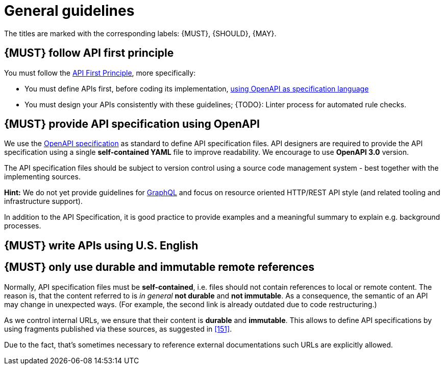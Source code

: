 [[general-guidelines]]
= General guidelines

The titles are marked with the corresponding labels: {MUST},
{SHOULD}, {MAY}.

[#100]
== {MUST} follow API first principle

You must follow the <<api-first, API First Principle>>, more specifically:

* You must define APIs first, before coding its implementation, <<101, using OpenAPI as specification language>>
* You must design your APIs consistently with these guidelines;
{TODO}: Linter process for automated rule checks.

[#101]
== {MUST} provide API specification using OpenAPI

We use the http://swagger.io/specification/[OpenAPI specification] as standard to define API specification files.
API designers are required to provide the API specification using a single *self-contained YAML* file to improve readability.
We encourage to use *OpenAPI 3.0* version.

The API specification files should be subject to version control using a source code management system - best together with the implementing sources.

*Hint:* We do not yet provide guidelines for https://graphql.org/[GraphQL]
and focus on resource oriented HTTP/REST API style (and related tooling and infrastructure support).

In addition to the API Specification, it is good practice to provide examples and a meaningful summary to explain e.g. background processes.

[#103]
== {MUST} write APIs using U.S. English

[#234]
== {MUST} only use durable and immutable remote references

Normally, API specification files must be *self-contained*, i.e. files should not contain references to local or remote content.
The reason is, that the content referred to is _in general_ *not durable* and
*not immutable*.
As a consequence, the semantic of an API may change in unexpected ways.
(For example, the second link is already outdated due to code restructuring.)

As we control internal URLs, we ensure that their content is *durable* and
*immutable*.
This allows to define API specifications by using fragments published via these sources, as suggested in <<151>>.

Due to the fact, that's sometimes necessary to reference external documentations such URLs are explicitly allowed.